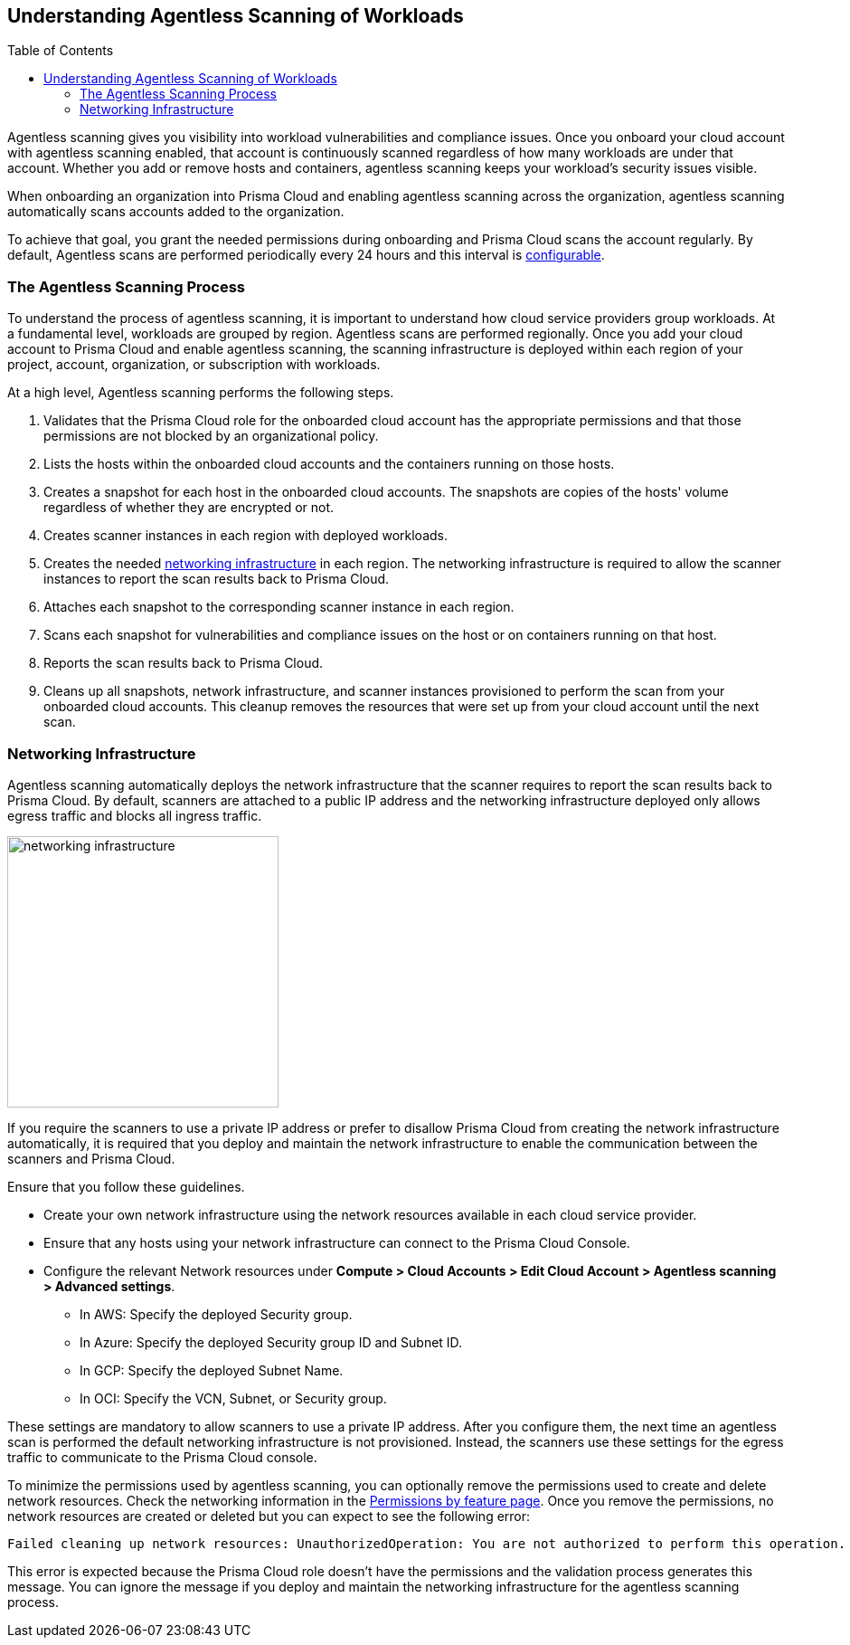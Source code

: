 :toc: macro
== Understanding Agentless Scanning of Workloads

toc::[]

Agentless scanning gives you visibility into workload vulnerabilities and compliance issues.
Once you onboard your cloud account with agentless scanning enabled, that account is continuously scanned regardless of how many workloads are under that account.
Whether you add or remove hosts and containers, agentless scanning keeps your workload's security issues visible.

When onboarding an organization into Prisma Cloud and enabling agentless scanning across the organization, agentless scanning automatically scans accounts added to the organization.

To achieve that goal, you grant the needed permissions during onboarding and Prisma Cloud scans the account regularly.
By default, Agentless scans are performed periodically every 24 hours and this interval is xref:./onboard-accounts/onboard-accounts.adoc#start-agentless-scan[configurable].

=== The Agentless Scanning Process

To understand the process of agentless scanning, it is important to understand how cloud service providers group workloads.
At a fundamental level, workloads are grouped by region.
Agentless scans are performed regionally.
Once you add your cloud account to Prisma Cloud and enable agentless scanning, the scanning infrastructure is deployed within each region of your project, account, organization, or subscription with workloads.

At a high level, Agentless scanning performs the following steps.

. Validates that the Prisma Cloud role for the onboarded cloud account has the appropriate permissions and that those permissions are not blocked by an organizational policy.

. Lists the hosts within the onboarded cloud accounts and the containers running on those hosts.

. Creates a snapshot for each host in the onboarded cloud accounts. The snapshots are copies of the hosts' volume regardless of whether they are encrypted or not.

. Creates scanner instances in each region with deployed workloads.

. Creates the needed <<#networking-infrastructure,networking infrastructure>> in each region. The networking infrastructure is required to allow the scanner instances to report the scan results back to Prisma Cloud.

. Attaches each snapshot to the corresponding scanner instance in each region.

. Scans each snapshot for vulnerabilities and compliance issues on the host or on containers running on that host.

. Reports the scan results back to Prisma Cloud.

. Cleans up all snapshots, network infrastructure, and scanner instances provisioned to perform the scan from your onboarded cloud accounts.
This cleanup removes the resources that were set up from your cloud account until the next scan.

[#networking-infrastructure]
=== Networking Infrastructure

Agentless scanning automatically deploys the network infrastructure that the scanner requires to report the scan results back to Prisma Cloud.
By default, scanners are attached to a public IP address and the networking infrastructure deployed only allows egress traffic and blocks all ingress traffic.

image::networking-infrastructure.png[width=300]

If you require the scanners to use a private IP address or prefer to disallow Prisma Cloud from creating the network infrastructure automatically,  it is required that you deploy and maintain the network infrastructure to enable the communication between the scanners and Prisma Cloud.

Ensure that you follow these guidelines.

* Create your own network infrastructure using the network resources available in each cloud service provider.

* Ensure that any hosts using your network infrastructure can connect to the Prisma Cloud Console.

* Configure the relevant Network resources under *Compute > Cloud Accounts > Edit Cloud Account > Agentless scanning > Advanced settings*.

** In AWS: Specify the deployed Security group.

** In Azure: Specify the deployed Security group ID and Subnet ID.

** In GCP: Specify the deployed Subnet Name.

** In OCI: Specify the VCN, Subnet, or Security group.

These settings are mandatory to allow scanners to use a private IP address.
After you configure them, the next time an agentless scan is performed the default networking infrastructure is not provisioned.
Instead, the scanners use these settings for the egress traffic to communicate to the Prisma Cloud console.

To minimize the permissions used by agentless scanning, you can optionally remove the permissions used to create and delete network resources.
Check the networking information in the xref:../configure/permissions.adoc[Permissions by feature page].
Once you remove the permissions, no network resources are created or deleted but you can expect to see the following error:

[source]
----
Failed cleaning up network resources: UnauthorizedOperation: You are not authorized to perform this operation.
----

This error is expected because the Prisma Cloud role doesn't have the permissions and the validation process generates this message.
You can ignore the message if you deploy and maintain the networking infrastructure for the agentless scanning process.
